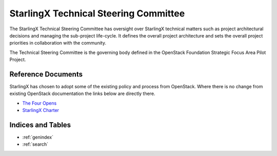 ======================================
StarlingX Technical Steering Committee
======================================

The StarlingX Technical Steering Committee has oversight over StarlingX
technical matters such as project architectural decisions and managing the
sub-project life-cycle. It defines the overall project architecture and
sets the overall project priorities in collaboration with the community.

The Technical Steering Committee is the governing body defined in the
OpenStack Foundation Strategic Focus Area Pilot Project.

Reference Documents
===================

StarlingX has chosen to adopt some of the existing policy and process
from OpenStack.  Where there is no change from existing OpenStack
documentation the links below are directly there.

* `The Four Opens <https://governance.openstack.org/tc/reference/opens.html>`__
* `StarlingX Charter <reference/tsc/stx_charter.rst>`__

Indices and Tables
==================

* :ref:`genindex`
* :ref:`search`
